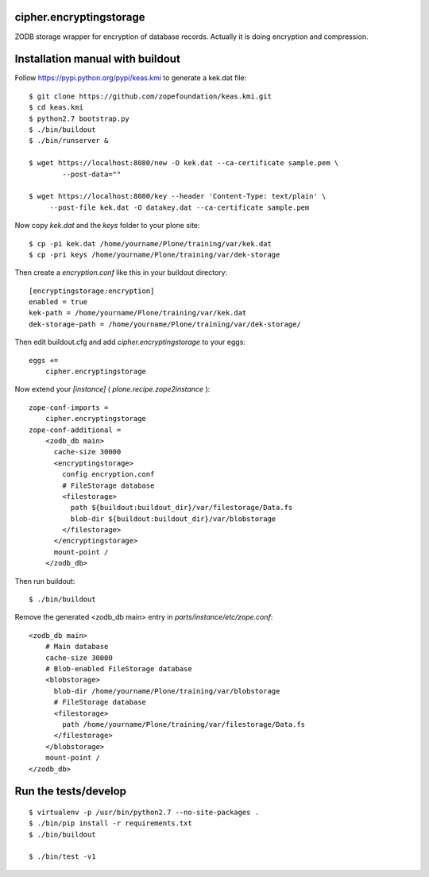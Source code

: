 cipher.encryptingstorage
=========================

ZODB storage wrapper for encryption of database records.
Actually it is doing encryption and compression.


Installation manual with buildout
=================================

Follow https://pypi.python.org/pypi/keas.kmi to generate a kek.dat file::

    $ git clone https://github.com/zopefoundation/keas.kmi.git
    $ cd keas.kmi
    $ python2.7 bootstrap.py
    $ ./bin/buildout
    $ ./bin/runserver &

    $ wget https://localhost:8080/new -O kek.dat --ca-certificate sample.pem \
            --post-data=""

    $ wget https://localhost:8080/key --header 'Content-Type: text/plain' \
         --post-file kek.dat -O datakey.dat --ca-certificate sample.pem

Now copy `kek.dat` and the `keys` folder to your plone site::

    $ cp -pi kek.dat /home/yourname/Plone/training/var/kek.dat
    $ cp -pri keys /home/yourname/Plone/training/var/dek-storage


Then create a `encryption.conf` like this in your buildout directory::

    [encryptingstorage:encryption]
    enabled = true
    kek-path = /home/yourname/Plone/training/var/kek.dat
    dek-storage-path = /home/yourname/Plone/training/var/dek-storage/

Then edit buildout.cfg and add `cipher.encryptingstorage` to your eggs::

    eggs +=
        cipher.encryptingstorage

Now extend your `[instance]` ( `plone.recipe.zope2instance` )::

    zope-conf-imports =
        cipher.encryptingstorage
    zope-conf-additional =
        <zodb_db main>
          cache-size 30000
          <encryptingstorage>
            config encryption.conf
            # FileStorage database
            <filestorage>
              path ${buildout:buildout_dir}/var/filestorage/Data.fs
              blob-dir ${buildout:buildout_dir}/var/blobstorage
            </filestorage>
          </encryptingstorage>
          mount-point /
        </zodb_db>

Then run buildout::

    $ ./bin/buildout

Remove the generated <zodb_db main> entry in `parts/instance/etc/zope.conf`::

    <zodb_db main>
        # Main database
        cache-size 30000
        # Blob-enabled FileStorage database
        <blobstorage>
          blob-dir /home/yourname/Plone/training/var/blobstorage
          # FileStorage database
          <filestorage>
            path /home/yourname/Plone/training/var/filestorage/Data.fs
          </filestorage>
        </blobstorage>
        mount-point /
    </zodb_db>


Run the tests/develop
=====================

::

    $ virtualenv -p /usr/bin/python2.7 --no-site-packages .
    $ ./bin/pip install -r requirements.txt
    $ ./bin/buildout

    $ ./bin/test -v1
